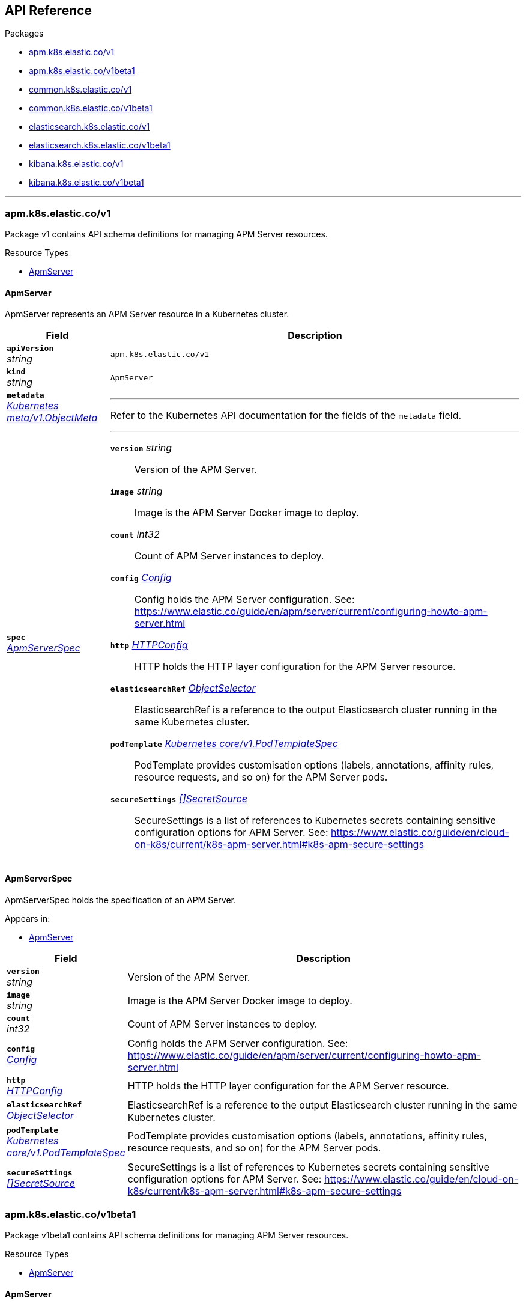 // Generated documentation. Please do not edit.
[id="{p}-api-reference"]
== API Reference

.Packages
* xref:{p}-apm-k8s-elastic-co-v1[apm.k8s.elastic.co/v1]
* xref:{p}-apm-k8s-elastic-co-v1beta1[apm.k8s.elastic.co/v1beta1]
* xref:{p}-common-k8s-elastic-co-v1[common.k8s.elastic.co/v1]
* xref:{p}-common-k8s-elastic-co-v1beta1[common.k8s.elastic.co/v1beta1]
* xref:{p}-elasticsearch-k8s-elastic-co-v1[elasticsearch.k8s.elastic.co/v1]
* xref:{p}-elasticsearch-k8s-elastic-co-v1beta1[elasticsearch.k8s.elastic.co/v1beta1]
* xref:{p}-kibana-k8s-elastic-co-v1[kibana.k8s.elastic.co/v1]
* xref:{p}-kibana-k8s-elastic-co-v1beta1[kibana.k8s.elastic.co/v1beta1]

'''


[id="{p}-apm-k8s-elastic-co-v1"]
=== apm.k8s.elastic.co/v1
Package v1 contains API schema definitions for managing APM Server resources.

.Resource Types
--
- xref:apm-k8s-elastic-co-v1-apmserver[$$ApmServer$$]
--

[id="apm-k8s-elastic-co-v1-apmserver"]
[float]
==== ApmServer

ApmServer represents an APM Server resource in a Kubernetes cluster.



[cols="20a,80a", options="header"]
|===
|Field |Description
| *`apiVersion`*  +
_string_
| `apm.k8s.elastic.co/v1`

| *`kind`*  +
_string_
| `ApmServer`

| *`metadata`* +
_link:https://kubernetes.io/docs/reference/generated/kubernetes-api/v1.13/#objectmeta-v1-meta[$$Kubernetes meta/v1.ObjectMeta$$]_
|
---
Refer to the Kubernetes API documentation for the fields of the `metadata` field.
| *`spec`* +
_xref:apm-k8s-elastic-co-v1-apmserverspec[$$ApmServerSpec$$]_
|
---

*`version`*  _string_::
Version of the APM Server.
*`image`*  _string_::
Image is the APM Server Docker image to deploy.
*`count`*  _int32_::
Count of APM Server instances to deploy.
*`config`* _xref:common-k8s-elastic-co-v1-config[$$Config$$]_::
Config holds the APM Server configuration. See: https://www.elastic.co/guide/en/apm/server/current/configuring-howto-apm-server.html
*`http`* _xref:common-k8s-elastic-co-v1-httpconfig[$$HTTPConfig$$]_::
HTTP holds the HTTP layer configuration for the APM Server resource.
*`elasticsearchRef`* _xref:common-k8s-elastic-co-v1-objectselector[$$ObjectSelector$$]_::
ElasticsearchRef is a reference to the output Elasticsearch cluster running in the same Kubernetes cluster.
*`podTemplate`* _link:https://kubernetes.io/docs/reference/generated/kubernetes-api/v1.13/#podtemplatespec-v1-core[$$Kubernetes core/v1.PodTemplateSpec$$]_::
PodTemplate provides customisation options (labels, annotations, affinity rules, resource requests, and so on) for the APM Server pods.
*`secureSettings`* _xref:common-k8s-elastic-co-v1-secretsource[$$[]SecretSource$$]_::
SecureSettings is a list of references to Kubernetes secrets containing sensitive configuration options for APM Server.
See: https://www.elastic.co/guide/en/cloud-on-k8s/current/k8s-apm-server.html#k8s-apm-secure-settings
|===

[id="apm-k8s-elastic-co-v1-apmserverspec"]
[float]
==== ApmServerSpec

ApmServerSpec holds the specification of an APM Server.


.Appears in:
****
- xref:apm-k8s-elastic-co-v1-apmserver[$$ApmServer$$]
****
[cols="20a,80a", options="header"]
|===
|Field |Description

| *`version`* +
_string_
|
Version of the APM Server.
| *`image`* +
_string_
|
Image is the APM Server Docker image to deploy.
| *`count`* +
_int32_
|
Count of APM Server instances to deploy.
| *`config`* +
_xref:common-k8s-elastic-co-v1-config[$$Config$$]_
|
Config holds the APM Server configuration. See: https://www.elastic.co/guide/en/apm/server/current/configuring-howto-apm-server.html
| *`http`* +
_xref:common-k8s-elastic-co-v1-httpconfig[$$HTTPConfig$$]_
|
HTTP holds the HTTP layer configuration for the APM Server resource.
| *`elasticsearchRef`* +
_xref:common-k8s-elastic-co-v1-objectselector[$$ObjectSelector$$]_
|
ElasticsearchRef is a reference to the output Elasticsearch cluster running in the same Kubernetes cluster.
| *`podTemplate`* +
_link:https://kubernetes.io/docs/reference/generated/kubernetes-api/v1.13/#podtemplatespec-v1-core[$$Kubernetes core/v1.PodTemplateSpec$$]_
|
PodTemplate provides customisation options (labels, annotations, affinity rules, resource requests, and so on) for the APM Server pods.
| *`secureSettings`* +
_xref:common-k8s-elastic-co-v1-secretsource[$$[]SecretSource$$]_
|
SecureSettings is a list of references to Kubernetes secrets containing sensitive configuration options for APM Server.
See: https://www.elastic.co/guide/en/cloud-on-k8s/current/k8s-apm-server.html#k8s-apm-secure-settings
|===
[id="{p}-apm-k8s-elastic-co-v1beta1"]
=== apm.k8s.elastic.co/v1beta1
Package v1beta1 contains API schema definitions for managing APM Server resources.

.Resource Types
--
- xref:apm-k8s-elastic-co-v1beta1-apmserver[$$ApmServer$$]
--

[id="apm-k8s-elastic-co-v1beta1-apmserver"]
[float]
==== ApmServer

ApmServer represents an APM Server resource in a Kubernetes cluster.



[cols="20a,80a", options="header"]
|===
|Field |Description
| *`apiVersion`*  +
_string_
| `apm.k8s.elastic.co/v1beta1`

| *`kind`*  +
_string_
| `ApmServer`

| *`metadata`* +
_link:https://kubernetes.io/docs/reference/generated/kubernetes-api/v1.13/#objectmeta-v1-meta[$$Kubernetes meta/v1.ObjectMeta$$]_
|
---
Refer to the Kubernetes API documentation for the fields of the `metadata` field.
| *`spec`* +
_xref:apm-k8s-elastic-co-v1beta1-apmserverspec[$$ApmServerSpec$$]_
|
---

*`version`*  _string_::
Version of the APM Server.
*`image`*  _string_::
Image is the APM Server Docker image to deploy.
*`count`*  _int32_::
Count of APM Server instances to deploy.
*`config`* _xref:common-k8s-elastic-co-v1beta1-config[$$Config$$]_::
Config holds the APM Server configuration. See: https://www.elastic.co/guide/en/apm/server/current/configuring-howto-apm-server.html
*`http`* _xref:common-k8s-elastic-co-v1beta1-httpconfig[$$HTTPConfig$$]_::
HTTP holds the HTTP layer configuration for the APM Server resource.
*`elasticsearchRef`* _xref:common-k8s-elastic-co-v1beta1-objectselector[$$ObjectSelector$$]_::
ElasticsearchRef is a reference to the output Elasticsearch cluster running in the same Kubernetes cluster.
*`podTemplate`* _link:https://kubernetes.io/docs/reference/generated/kubernetes-api/v1.13/#podtemplatespec-v1-core[$$Kubernetes core/v1.PodTemplateSpec$$]_::
PodTemplate provides customisation options (labels, annotations, affinity rules, resource requests, and so on) for the APM Server pods.
*`secureSettings`* _xref:common-k8s-elastic-co-v1beta1-secretsource[$$[]SecretSource$$]_::
SecureSettings is a list of references to Kubernetes secrets containing sensitive configuration options for APM Server.
See: https://www.elastic.co/guide/en/cloud-on-k8s/current/k8s-apm-server.html#k8s-apm-secure-settings
|===

[id="apm-k8s-elastic-co-v1beta1-apmserverspec"]
[float]
==== ApmServerSpec

ApmServerSpec holds the specification of an APM Server.


.Appears in:
****
- xref:apm-k8s-elastic-co-v1beta1-apmserver[$$ApmServer$$]
****
[cols="20a,80a", options="header"]
|===
|Field |Description

| *`version`* +
_string_
|
Version of the APM Server.
| *`image`* +
_string_
|
Image is the APM Server Docker image to deploy.
| *`count`* +
_int32_
|
Count of APM Server instances to deploy.
| *`config`* +
_xref:common-k8s-elastic-co-v1beta1-config[$$Config$$]_
|
Config holds the APM Server configuration. See: https://www.elastic.co/guide/en/apm/server/current/configuring-howto-apm-server.html
| *`http`* +
_xref:common-k8s-elastic-co-v1beta1-httpconfig[$$HTTPConfig$$]_
|
HTTP holds the HTTP layer configuration for the APM Server resource.
| *`elasticsearchRef`* +
_xref:common-k8s-elastic-co-v1beta1-objectselector[$$ObjectSelector$$]_
|
ElasticsearchRef is a reference to the output Elasticsearch cluster running in the same Kubernetes cluster.
| *`podTemplate`* +
_link:https://kubernetes.io/docs/reference/generated/kubernetes-api/v1.13/#podtemplatespec-v1-core[$$Kubernetes core/v1.PodTemplateSpec$$]_
|
PodTemplate provides customisation options (labels, annotations, affinity rules, resource requests, and so on) for the APM Server pods.
| *`secureSettings`* +
_xref:common-k8s-elastic-co-v1beta1-secretsource[$$[]SecretSource$$]_
|
SecureSettings is a list of references to Kubernetes secrets containing sensitive configuration options for APM Server.
See: https://www.elastic.co/guide/en/cloud-on-k8s/current/k8s-apm-server.html#k8s-apm-secure-settings
|===
[id="{p}-common-k8s-elastic-co-v1"]
=== common.k8s.elastic.co/v1
Package v1 contains API schema definitions for common types used by all resources.

.Resource Types
--
--

[id="common-k8s-elastic-co-v1-config"]
[float]
==== Config

Config represents untyped YAML configuration.


.Appears in:
****
- xref:apm-k8s-elastic-co-v1-apmserverspec[$$ApmServerSpec$$], 
- xref:kibana-k8s-elastic-co-v1-kibanaspec[$$KibanaSpec$$], 
- xref:elasticsearch-k8s-elastic-co-v1-nodeset[$$NodeSet$$]
****
[cols="20a,80a", options="header"]
|===
|Field |Description

| *`Data`* +
_map[string]interface{}_
|
Data holds the configuration keys and values.
This field exists to work around https://github.com/kubernetes-sigs/kubebuilder/issues/528
|===

[id="common-k8s-elastic-co-v1-httpconfig"]
[float]
==== HTTPConfig

HTTPConfig holds the HTTP layer configuration for resources.


.Appears in:
****
- xref:apm-k8s-elastic-co-v1-apmserverspec[$$ApmServerSpec$$], 
- xref:elasticsearch-k8s-elastic-co-v1-elasticsearchspec[$$ElasticsearchSpec$$], 
- xref:kibana-k8s-elastic-co-v1-kibanaspec[$$KibanaSpec$$]
****
[cols="20a,80a", options="header"]
|===
|Field |Description

| *`service`* +
_xref:common-k8s-elastic-co-v1-servicetemplate[$$ServiceTemplate$$]_
|
Service defines the template for the associated Kubernetes Service object.
| *`tls`* +
_xref:common-k8s-elastic-co-v1-tlsoptions[$$TLSOptions$$]_
|
TLS defines options for configuring TLS for HTTP.
|===

[id="common-k8s-elastic-co-v1-keytopath"]
[float]
==== KeyToPath

KeyToPath defines how to map a key in a Secret object to a filesystem path.


.Appears in:
****
- xref:common-k8s-elastic-co-v1-secretsource[$$SecretSource$$]
****
[cols="20a,80a", options="header"]
|===
|Field |Description

| *`key`* +
_string_
|
Key is the key contained in the secret.
| *`path`* +
_string_
|
Path is the relative file path to map the key to.
Path must not be an absolute file path and must not contain any ".." components.
|===

[id="common-k8s-elastic-co-v1-objectselector"]
[float]
==== ObjectSelector

ObjectSelector defines a reference to a Kubernetes object.


.Appears in:
****
- xref:apm-k8s-elastic-co-v1-apmserverspec[$$ApmServerSpec$$], 
- xref:kibana-k8s-elastic-co-v1-kibanaspec[$$KibanaSpec$$]
****
[cols="20a,80a", options="header"]
|===
|Field |Description

| *`name`* +
_string_
|
Name of the Kubernetes object.
| *`namespace`* +
_string_
|
Namespace of the Kubernetes object. If empty, defaults to the current namespace.
|===

[id="common-k8s-elastic-co-v1-poddisruptionbudgettemplate"]
[float]
==== PodDisruptionBudgetTemplate

PodDisruptionBudgetTemplate defines the template for creating a PodDisruptionBudget.


.Appears in:
****
- xref:elasticsearch-k8s-elastic-co-v1-elasticsearchspec[$$ElasticsearchSpec$$]
****
[cols="20a,80a", options="header"]
|===
|Field |Description

| *`metadata`* +
_link:https://kubernetes.io/docs/reference/generated/kubernetes-api/v1.13/#objectmeta-v1-meta[$$Kubernetes meta/v1.ObjectMeta$$]_
|
ObjectMeta is the metadata of the PDB.
The name and namespace provided here are managed by ECK and will be ignored.
Refer to the Kubernetes API documentation for the fields of the `metadata` field.
| *`spec`* +
_link:https://kubernetes.io/docs/reference/generated/kubernetes-api/v1.13/#poddisruptionbudgetspec-v1beta1-policy[$$Kubernetes policy/v1beta1.PodDisruptionBudgetSpec$$]_
|
Spec is the specification of the PDB.

*`minAvailable`*  _Kubernetes intstr.IntOrString_::
_(Optional)_
An eviction is allowed if at least "minAvailable" pods selected by
"selector" will still be available after the eviction, i.e. even in the
absence of the evicted pod.  So for example you can prevent all voluntary
evictions by specifying "100%".
*`selector`* _link:https://kubernetes.io/docs/reference/generated/kubernetes-api/v1.13/#labelselector-v1-meta[$$Kubernetes meta/v1.LabelSelector$$]_::
_(Optional)_
Label query over pods whose evictions are managed by the disruption
budget.
*`maxUnavailable`*  _Kubernetes intstr.IntOrString_::
_(Optional)_
An eviction is allowed if at most "maxUnavailable" pods selected by
"selector" are unavailable after the eviction, i.e. even in absence of
the evicted pod. For example, one can prevent all voluntary evictions
by specifying 0. This is a mutually exclusive setting with "minAvailable".
|===

[id="common-k8s-elastic-co-v1-secretref"]
[float]
==== SecretRef

SecretRef is a reference to a secret that exists in the same namespace.


.Appears in:
****
- xref:common-k8s-elastic-co-v1-tlsoptions[$$TLSOptions$$]
****
[cols="20a,80a", options="header"]
|===
|Field |Description

| *`secretName`* +
_string_
|
SecretName is the name of the secret.
|===

[id="common-k8s-elastic-co-v1-secretsource"]
[float]
==== SecretSource

SecretSource defines a data source based on a Kubernetes Secret.


.Appears in:
****
- xref:apm-k8s-elastic-co-v1-apmserverspec[$$ApmServerSpec$$], 
- xref:elasticsearch-k8s-elastic-co-v1-elasticsearchspec[$$ElasticsearchSpec$$], 
- xref:kibana-k8s-elastic-co-v1-kibanaspec[$$KibanaSpec$$]
****
[cols="20a,80a", options="header"]
|===
|Field |Description

| *`secretName`* +
_string_
|
SecretName is the name of the secret.
| *`entries`* +
_xref:common-k8s-elastic-co-v1-keytopath[$$[]KeyToPath$$]_
|
Entries define how to project each key-value pair in the secret to filesystem paths.
If not defined, all keys will be projected to similarly named paths in the filesystem.
If defined, only the specified keys will be projected to the corresponding paths.
|===

[id="common-k8s-elastic-co-v1-selfsignedcertificate"]
[float]
==== SelfSignedCertificate

SelfSignedCertificate holds configuration for the self-signed certificate generated by the operator.


.Appears in:
****
- xref:common-k8s-elastic-co-v1-tlsoptions[$$TLSOptions$$]
****
[cols="20a,80a", options="header"]
|===
|Field |Description

| *`subjectAltNames`* +
_xref:common-k8s-elastic-co-v1-subjectalternativename[$$[]SubjectAlternativeName$$]_
|
SubjectAlternativeNames is a list of SANs to include in the generated HTTP TLS certificate.
| *`disabled`* +
_bool_
|
Disabled indicates that the provisioning of the self-signed certifcate should be disabled.
|===

[id="common-k8s-elastic-co-v1-servicetemplate"]
[float]
==== ServiceTemplate

ServiceTemplate defines the template for a Kubernetes Service.


.Appears in:
****
- xref:common-k8s-elastic-co-v1-httpconfig[$$HTTPConfig$$]
****
[cols="20a,80a", options="header"]
|===
|Field |Description

| *`metadata`* +
_link:https://kubernetes.io/docs/reference/generated/kubernetes-api/v1.13/#objectmeta-v1-meta[$$Kubernetes meta/v1.ObjectMeta$$]_
|
ObjectMeta is the metadata of the service.
The name and namespace provided here are managed by ECK and will be ignored.
Refer to the Kubernetes API documentation for the fields of the `metadata` field.
| *`spec`* +
_link:https://kubernetes.io/docs/reference/generated/kubernetes-api/v1.13/#servicespec-v1-core[$$Kubernetes core/v1.ServiceSpec$$]_
|
Spec is the specification of the service.

*`ports`* _link:https://kubernetes.io/docs/reference/generated/kubernetes-api/v1.13/#serviceport-v1-core[$$[]Kubernetes core/v1.ServicePort$$]_::
The list of ports that are exposed by this service.
More info: https://kubernetes.io/docs/concepts/services-networking/service/#virtual-ips-and-service-proxies
*`selector`*  _map[string]string_::
_(Optional)_
Route service traffic to pods with label keys and values matching this
selector. If empty or not present, the service is assumed to have an
external process managing its endpoints, which Kubernetes will not
modify. Only applies to types ClusterIP, NodePort, and LoadBalancer.
Ignored if type is ExternalName.
More info: https://kubernetes.io/docs/concepts/services-networking/service/
*`clusterIP`*  _string_::
_(Optional)_
clusterIP is the IP address of the service and is usually assigned
randomly by the master. If an address is specified manually and is not in
use by others, it will be allocated to the service; otherwise, creation
of the service will fail. This field can not be changed through updates.
Valid values are "None", empty string (""), or a valid IP address. "None"
can be specified for headless services when proxying is not required.
Only applies to types ClusterIP, NodePort, and LoadBalancer. Ignored if
type is ExternalName.
More info: https://kubernetes.io/docs/concepts/services-networking/service/#virtual-ips-and-service-proxies
*`type`* _link:https://kubernetes.io/docs/reference/generated/kubernetes-api/v1.13/#servicetype-v1-core[$$Kubernetes core/v1.ServiceType$$]_::
_(Optional)_
type determines how the Service is exposed. Defaults to ClusterIP. Valid
options are ExternalName, ClusterIP, NodePort, and LoadBalancer.
"ExternalName" maps to the specified externalName.
"ClusterIP" allocates a cluster-internal IP address for load-balancing to
endpoints. Endpoints are determined by the selector or if that is not
specified, by manual construction of an Endpoints object. If clusterIP is
"None", no virtual IP is allocated and the endpoints are published as a
set of endpoints rather than a stable IP.
"NodePort" builds on ClusterIP and allocates a port on every node which
routes to the clusterIP.
"LoadBalancer" builds on NodePort and creates an
external load-balancer (if supported in the current cloud) which routes
to the clusterIP.
More info: https://kubernetes.io/docs/concepts/services-networking/service/#publishing-services-service-types
*`externalIPs`*  _[]string_::
_(Optional)_
externalIPs is a list of IP addresses for which nodes in the cluster
will also accept traffic for this service.  These IPs are not managed by
Kubernetes.  The user is responsible for ensuring that traffic arrives
at a node with this IP.  A common example is external load-balancers
that are not part of the Kubernetes system.
*`sessionAffinity`* _link:https://kubernetes.io/docs/reference/generated/kubernetes-api/v1.13/#serviceaffinity-v1-core[$$Kubernetes core/v1.ServiceAffinity$$]_::
_(Optional)_
Supports "ClientIP" and "None". Used to maintain session affinity.
Enable client IP based session affinity.
Must be ClientIP or None.
Defaults to None.
More info: https://kubernetes.io/docs/concepts/services-networking/service/#virtual-ips-and-service-proxies
*`loadBalancerIP`*  _string_::
_(Optional)_
Only applies to Service Type: LoadBalancer
LoadBalancer will get created with the IP specified in this field.
This feature depends on whether the underlying cloud-provider supports specifying
the loadBalancerIP when a load balancer is created.
This field will be ignored if the cloud-provider does not support the feature.
*`loadBalancerSourceRanges`*  _[]string_::
_(Optional)_
If specified and supported by the platform, this will restrict traffic through the cloud-provider
load-balancer will be restricted to the specified client IPs. This field will be ignored if the
cloud-provider does not support the feature."
More info: https://kubernetes.io/docs/tasks/access-application-cluster/configure-cloud-provider-firewall/
*`externalName`*  _string_::
_(Optional)_
externalName is the external reference that kubedns or equivalent will
return as a CNAME record for this service. No proxying will be involved.
Must be a valid RFC-1123 hostname (https://tools.ietf.org/html/rfc1123)
and requires Type to be ExternalName.
*`externalTrafficPolicy`* _link:https://kubernetes.io/docs/reference/generated/kubernetes-api/v1.13/#serviceexternaltrafficpolicytype-v1-core[$$Kubernetes core/v1.ServiceExternalTrafficPolicyType$$]_::
_(Optional)_
externalTrafficPolicy denotes if this Service desires to route external
traffic to node-local or cluster-wide endpoints. "Local" preserves the
client source IP and avoids a second hop for LoadBalancer and Nodeport
type services, but risks potentially imbalanced traffic spreading.
"Cluster" obscures the client source IP and may cause a second hop to
another node, but should have good overall load-spreading.
*`healthCheckNodePort`*  _int32_::
_(Optional)_
healthCheckNodePort specifies the healthcheck nodePort for the service.
If not specified, HealthCheckNodePort is created by the service api
backend with the allocated nodePort. Will use user-specified nodePort value
if specified by the client. Only effects when Type is set to LoadBalancer
and ExternalTrafficPolicy is set to Local.
*`publishNotReadyAddresses`*  _bool_::
_(Optional)_
publishNotReadyAddresses, when set to true, indicates that DNS implementations
must publish the notReadyAddresses of subsets for the Endpoints associated with
the Service. The default value is false.
The primary use case for setting this field is to use a StatefulSet's Headless Service
to propagate SRV records for its Pods without respect to their readiness for purpose
of peer discovery.
*`sessionAffinityConfig`* _link:https://kubernetes.io/docs/reference/generated/kubernetes-api/v1.13/#sessionaffinityconfig-v1-core[$$Kubernetes core/v1.SessionAffinityConfig$$]_::
_(Optional)_
sessionAffinityConfig contains the configurations of session affinity.
*`ipFamily`* _link:https://kubernetes.io/docs/reference/generated/kubernetes-api/v1.13/#ipfamily-v1-core[$$Kubernetes core/v1.IPFamily$$]_::
_(Optional)_
ipFamily specifies whether this Service has a preference for a particular IP family (e.g. IPv4 vs.
IPv6).  If a specific IP family is requested, the clusterIP field will be allocated from that family, if it is
available in the cluster.  If no IP family is requested, the cluster's primary IP family will be used.
Other IP fields (loadBalancerIP, loadBalancerSourceRanges, externalIPs) and controllers which
allocate external load-balancers should use the same IP family.  Endpoints for this Service will be of
this family.  This field is immutable after creation. Assigning a ServiceIPFamily not available in the
cluster (e.g. IPv6 in IPv4 only cluster) is an error condition and will fail during clusterIP assignment.
|===

[id="common-k8s-elastic-co-v1-subjectalternativename"]
[float]
==== SubjectAlternativeName

SubjectAlternativeName represents a SAN entry in a x509 certificate.


.Appears in:
****
- xref:common-k8s-elastic-co-v1-selfsignedcertificate[$$SelfSignedCertificate$$]
****
[cols="20a,80a", options="header"]
|===
|Field |Description

| *`dns`* +
_string_
|
DNS is the DNS name of the subject.
| *`ip`* +
_string_
|
IP is the IP address of the subject.
|===

[id="common-k8s-elastic-co-v1-tlsoptions"]
[float]
==== TLSOptions

TLSOptions holds TLS configuration options.


.Appears in:
****
- xref:common-k8s-elastic-co-v1-httpconfig[$$HTTPConfig$$]
****
[cols="20a,80a", options="header"]
|===
|Field |Description

| *`selfSignedCertificate`* +
_xref:common-k8s-elastic-co-v1-selfsignedcertificate[$$SelfSignedCertificate$$]_
|
SelfSignedCertificate allows configuring the self-signed certificate generated by the operator.
| *`certificate`* +
_xref:common-k8s-elastic-co-v1-secretref[$$SecretRef$$]_
|
Certificate is a reference to a Kubernetes secret that contains the certificate and private key for enabling TLS.
The referenced secret should contain the following:

- `ca.crt`: The certificate authority (optional).
- `tls.crt`: The certificate (or a chain).
- `tls.key`: The private key to the first certificate in the certificate chain.
|===
[id="{p}-common-k8s-elastic-co-v1beta1"]
=== common.k8s.elastic.co/v1beta1
Package v1beta1 contains API schema definitions for common types used by all resources.

.Resource Types
--
--

[id="common-k8s-elastic-co-v1beta1-config"]
[float]
==== Config

Config represents untyped YAML configuration.


.Appears in:
****
- xref:apm-k8s-elastic-co-v1beta1-apmserverspec[$$ApmServerSpec$$], 
- xref:kibana-k8s-elastic-co-v1beta1-kibanaspec[$$KibanaSpec$$], 
- xref:elasticsearch-k8s-elastic-co-v1beta1-nodeset[$$NodeSet$$]
****
[cols="20a,80a", options="header"]
|===
|Field |Description

| *`Data`* +
_map[string]interface{}_
|
Data holds the configuration keys and values.
This field exists to work around https://github.com/kubernetes-sigs/kubebuilder/issues/528
|===

[id="common-k8s-elastic-co-v1beta1-httpconfig"]
[float]
==== HTTPConfig

HTTPConfig holds the HTTP layer configuration for resources.


.Appears in:
****
- xref:apm-k8s-elastic-co-v1beta1-apmserverspec[$$ApmServerSpec$$], 
- xref:elasticsearch-k8s-elastic-co-v1beta1-elasticsearchspec[$$ElasticsearchSpec$$], 
- xref:kibana-k8s-elastic-co-v1beta1-kibanaspec[$$KibanaSpec$$]
****
[cols="20a,80a", options="header"]
|===
|Field |Description

| *`service`* +
_xref:common-k8s-elastic-co-v1beta1-servicetemplate[$$ServiceTemplate$$]_
|
Service defines the template for the associated Kubernetes Service object.
| *`tls`* +
_xref:common-k8s-elastic-co-v1beta1-tlsoptions[$$TLSOptions$$]_
|
TLS defines options for configuring TLS for HTTP.
|===

[id="common-k8s-elastic-co-v1beta1-keytopath"]
[float]
==== KeyToPath

KeyToPath defines how to map a key in a Secret object to a filesystem path.


.Appears in:
****
- xref:common-k8s-elastic-co-v1beta1-secretsource[$$SecretSource$$]
****
[cols="20a,80a", options="header"]
|===
|Field |Description

| *`key`* +
_string_
|
Key is the key contained in the secret.
| *`path`* +
_string_
|
Path is the relative file path to map the key to.
Path must not be an absolute file path and must not contain any ".." components.
|===

[id="common-k8s-elastic-co-v1beta1-objectselector"]
[float]
==== ObjectSelector

ObjectSelector defines a reference to a Kubernetes object.


.Appears in:
****
- xref:apm-k8s-elastic-co-v1beta1-apmserverspec[$$ApmServerSpec$$], 
- xref:kibana-k8s-elastic-co-v1beta1-kibanaspec[$$KibanaSpec$$]
****
[cols="20a,80a", options="header"]
|===
|Field |Description

| *`name`* +
_string_
|
Name of the Kubernetes object.
| *`namespace`* +
_string_
|
Namespace of the Kubernetes object. If empty, defaults to the current namespace.
|===

[id="common-k8s-elastic-co-v1beta1-poddisruptionbudgettemplate"]
[float]
==== PodDisruptionBudgetTemplate

PodDisruptionBudgetTemplate defines the template for creating a PodDisruptionBudget.


.Appears in:
****
- xref:elasticsearch-k8s-elastic-co-v1beta1-elasticsearchspec[$$ElasticsearchSpec$$]
****
[cols="20a,80a", options="header"]
|===
|Field |Description

| *`metadata`* +
_link:https://kubernetes.io/docs/reference/generated/kubernetes-api/v1.13/#objectmeta-v1-meta[$$Kubernetes meta/v1.ObjectMeta$$]_
|
ObjectMeta is the metadata of the PDB.
The name and namespace provided here are managed by ECK and will be ignored.
Refer to the Kubernetes API documentation for the fields of the `metadata` field.
| *`spec`* +
_link:https://kubernetes.io/docs/reference/generated/kubernetes-api/v1.13/#poddisruptionbudgetspec-v1beta1-policy[$$Kubernetes policy/v1beta1.PodDisruptionBudgetSpec$$]_
|
Spec is the specification of the PDB.

*`minAvailable`*  _Kubernetes intstr.IntOrString_::
_(Optional)_
An eviction is allowed if at least "minAvailable" pods selected by
"selector" will still be available after the eviction, i.e. even in the
absence of the evicted pod.  So for example you can prevent all voluntary
evictions by specifying "100%".
*`selector`* _link:https://kubernetes.io/docs/reference/generated/kubernetes-api/v1.13/#labelselector-v1-meta[$$Kubernetes meta/v1.LabelSelector$$]_::
_(Optional)_
Label query over pods whose evictions are managed by the disruption
budget.
*`maxUnavailable`*  _Kubernetes intstr.IntOrString_::
_(Optional)_
An eviction is allowed if at most "maxUnavailable" pods selected by
"selector" are unavailable after the eviction, i.e. even in absence of
the evicted pod. For example, one can prevent all voluntary evictions
by specifying 0. This is a mutually exclusive setting with "minAvailable".
|===

[id="common-k8s-elastic-co-v1beta1-secretref"]
[float]
==== SecretRef

SecretRef is a reference to a secret that exists in the same namespace.


.Appears in:
****
- xref:common-k8s-elastic-co-v1beta1-tlsoptions[$$TLSOptions$$]
****
[cols="20a,80a", options="header"]
|===
|Field |Description

| *`secretName`* +
_string_
|
SecretName is the name of the secret.
|===

[id="common-k8s-elastic-co-v1beta1-secretsource"]
[float]
==== SecretSource

SecretSource defines a data source based on a Kubernetes Secret.


.Appears in:
****
- xref:apm-k8s-elastic-co-v1beta1-apmserverspec[$$ApmServerSpec$$], 
- xref:elasticsearch-k8s-elastic-co-v1beta1-elasticsearchspec[$$ElasticsearchSpec$$], 
- xref:kibana-k8s-elastic-co-v1beta1-kibanaspec[$$KibanaSpec$$]
****
[cols="20a,80a", options="header"]
|===
|Field |Description

| *`secretName`* +
_string_
|
SecretName is the name of the secret.
| *`entries`* +
_xref:common-k8s-elastic-co-v1beta1-keytopath[$$[]KeyToPath$$]_
|
Entries define how to project each key-value pair in the secret to filesystem paths.
If not defined, all keys will be projected to similarly named paths in the filesystem.
If defined, only the specified keys will be projected to the corresponding paths.
|===

[id="common-k8s-elastic-co-v1beta1-selfsignedcertificate"]
[float]
==== SelfSignedCertificate

SelfSignedCertificate holds configuration for the self-signed certificate generated by the operator.


.Appears in:
****
- xref:common-k8s-elastic-co-v1beta1-tlsoptions[$$TLSOptions$$]
****
[cols="20a,80a", options="header"]
|===
|Field |Description

| *`subjectAltNames`* +
_xref:common-k8s-elastic-co-v1beta1-subjectalternativename[$$[]SubjectAlternativeName$$]_
|
SubjectAlternativeNames is a list of SANs to include in the generated HTTP TLS certificate.
| *`disabled`* +
_bool_
|
Disabled indicates that the provisioning of the self-signed certifcate should be disabled.
|===

[id="common-k8s-elastic-co-v1beta1-servicetemplate"]
[float]
==== ServiceTemplate

ServiceTemplate defines the template for a Kubernetes Service.


.Appears in:
****
- xref:common-k8s-elastic-co-v1beta1-httpconfig[$$HTTPConfig$$]
****
[cols="20a,80a", options="header"]
|===
|Field |Description

| *`metadata`* +
_link:https://kubernetes.io/docs/reference/generated/kubernetes-api/v1.13/#objectmeta-v1-meta[$$Kubernetes meta/v1.ObjectMeta$$]_
|
ObjectMeta is the metadata of the service.
The name and namespace provided here are managed by ECK and will be ignored.
Refer to the Kubernetes API documentation for the fields of the `metadata` field.
| *`spec`* +
_link:https://kubernetes.io/docs/reference/generated/kubernetes-api/v1.13/#servicespec-v1-core[$$Kubernetes core/v1.ServiceSpec$$]_
|
Spec is the specification of the service.

*`ports`* _link:https://kubernetes.io/docs/reference/generated/kubernetes-api/v1.13/#serviceport-v1-core[$$[]Kubernetes core/v1.ServicePort$$]_::
The list of ports that are exposed by this service.
More info: https://kubernetes.io/docs/concepts/services-networking/service/#virtual-ips-and-service-proxies
*`selector`*  _map[string]string_::
_(Optional)_
Route service traffic to pods with label keys and values matching this
selector. If empty or not present, the service is assumed to have an
external process managing its endpoints, which Kubernetes will not
modify. Only applies to types ClusterIP, NodePort, and LoadBalancer.
Ignored if type is ExternalName.
More info: https://kubernetes.io/docs/concepts/services-networking/service/
*`clusterIP`*  _string_::
_(Optional)_
clusterIP is the IP address of the service and is usually assigned
randomly by the master. If an address is specified manually and is not in
use by others, it will be allocated to the service; otherwise, creation
of the service will fail. This field can not be changed through updates.
Valid values are "None", empty string (""), or a valid IP address. "None"
can be specified for headless services when proxying is not required.
Only applies to types ClusterIP, NodePort, and LoadBalancer. Ignored if
type is ExternalName.
More info: https://kubernetes.io/docs/concepts/services-networking/service/#virtual-ips-and-service-proxies
*`type`* _link:https://kubernetes.io/docs/reference/generated/kubernetes-api/v1.13/#servicetype-v1-core[$$Kubernetes core/v1.ServiceType$$]_::
_(Optional)_
type determines how the Service is exposed. Defaults to ClusterIP. Valid
options are ExternalName, ClusterIP, NodePort, and LoadBalancer.
"ExternalName" maps to the specified externalName.
"ClusterIP" allocates a cluster-internal IP address for load-balancing to
endpoints. Endpoints are determined by the selector or if that is not
specified, by manual construction of an Endpoints object. If clusterIP is
"None", no virtual IP is allocated and the endpoints are published as a
set of endpoints rather than a stable IP.
"NodePort" builds on ClusterIP and allocates a port on every node which
routes to the clusterIP.
"LoadBalancer" builds on NodePort and creates an
external load-balancer (if supported in the current cloud) which routes
to the clusterIP.
More info: https://kubernetes.io/docs/concepts/services-networking/service/#publishing-services-service-types
*`externalIPs`*  _[]string_::
_(Optional)_
externalIPs is a list of IP addresses for which nodes in the cluster
will also accept traffic for this service.  These IPs are not managed by
Kubernetes.  The user is responsible for ensuring that traffic arrives
at a node with this IP.  A common example is external load-balancers
that are not part of the Kubernetes system.
*`sessionAffinity`* _link:https://kubernetes.io/docs/reference/generated/kubernetes-api/v1.13/#serviceaffinity-v1-core[$$Kubernetes core/v1.ServiceAffinity$$]_::
_(Optional)_
Supports "ClientIP" and "None". Used to maintain session affinity.
Enable client IP based session affinity.
Must be ClientIP or None.
Defaults to None.
More info: https://kubernetes.io/docs/concepts/services-networking/service/#virtual-ips-and-service-proxies
*`loadBalancerIP`*  _string_::
_(Optional)_
Only applies to Service Type: LoadBalancer
LoadBalancer will get created with the IP specified in this field.
This feature depends on whether the underlying cloud-provider supports specifying
the loadBalancerIP when a load balancer is created.
This field will be ignored if the cloud-provider does not support the feature.
*`loadBalancerSourceRanges`*  _[]string_::
_(Optional)_
If specified and supported by the platform, this will restrict traffic through the cloud-provider
load-balancer will be restricted to the specified client IPs. This field will be ignored if the
cloud-provider does not support the feature."
More info: https://kubernetes.io/docs/tasks/access-application-cluster/configure-cloud-provider-firewall/
*`externalName`*  _string_::
_(Optional)_
externalName is the external reference that kubedns or equivalent will
return as a CNAME record for this service. No proxying will be involved.
Must be a valid RFC-1123 hostname (https://tools.ietf.org/html/rfc1123)
and requires Type to be ExternalName.
*`externalTrafficPolicy`* _link:https://kubernetes.io/docs/reference/generated/kubernetes-api/v1.13/#serviceexternaltrafficpolicytype-v1-core[$$Kubernetes core/v1.ServiceExternalTrafficPolicyType$$]_::
_(Optional)_
externalTrafficPolicy denotes if this Service desires to route external
traffic to node-local or cluster-wide endpoints. "Local" preserves the
client source IP and avoids a second hop for LoadBalancer and Nodeport
type services, but risks potentially imbalanced traffic spreading.
"Cluster" obscures the client source IP and may cause a second hop to
another node, but should have good overall load-spreading.
*`healthCheckNodePort`*  _int32_::
_(Optional)_
healthCheckNodePort specifies the healthcheck nodePort for the service.
If not specified, HealthCheckNodePort is created by the service api
backend with the allocated nodePort. Will use user-specified nodePort value
if specified by the client. Only effects when Type is set to LoadBalancer
and ExternalTrafficPolicy is set to Local.
*`publishNotReadyAddresses`*  _bool_::
_(Optional)_
publishNotReadyAddresses, when set to true, indicates that DNS implementations
must publish the notReadyAddresses of subsets for the Endpoints associated with
the Service. The default value is false.
The primary use case for setting this field is to use a StatefulSet's Headless Service
to propagate SRV records for its Pods without respect to their readiness for purpose
of peer discovery.
*`sessionAffinityConfig`* _link:https://kubernetes.io/docs/reference/generated/kubernetes-api/v1.13/#sessionaffinityconfig-v1-core[$$Kubernetes core/v1.SessionAffinityConfig$$]_::
_(Optional)_
sessionAffinityConfig contains the configurations of session affinity.
*`ipFamily`* _link:https://kubernetes.io/docs/reference/generated/kubernetes-api/v1.13/#ipfamily-v1-core[$$Kubernetes core/v1.IPFamily$$]_::
_(Optional)_
ipFamily specifies whether this Service has a preference for a particular IP family (e.g. IPv4 vs.
IPv6).  If a specific IP family is requested, the clusterIP field will be allocated from that family, if it is
available in the cluster.  If no IP family is requested, the cluster's primary IP family will be used.
Other IP fields (loadBalancerIP, loadBalancerSourceRanges, externalIPs) and controllers which
allocate external load-balancers should use the same IP family.  Endpoints for this Service will be of
this family.  This field is immutable after creation. Assigning a ServiceIPFamily not available in the
cluster (e.g. IPv6 in IPv4 only cluster) is an error condition and will fail during clusterIP assignment.
|===

[id="common-k8s-elastic-co-v1beta1-subjectalternativename"]
[float]
==== SubjectAlternativeName

SubjectAlternativeName represents a SAN entry in a x509 certificate.


.Appears in:
****
- xref:common-k8s-elastic-co-v1beta1-selfsignedcertificate[$$SelfSignedCertificate$$]
****
[cols="20a,80a", options="header"]
|===
|Field |Description

| *`dns`* +
_string_
|
DNS is the DNS name of the subject.
| *`ip`* +
_string_
|
IP is the IP address of the subject.
|===

[id="common-k8s-elastic-co-v1beta1-tlsoptions"]
[float]
==== TLSOptions

TLSOptions holds TLS configuration options.


.Appears in:
****
- xref:common-k8s-elastic-co-v1beta1-httpconfig[$$HTTPConfig$$]
****
[cols="20a,80a", options="header"]
|===
|Field |Description

| *`selfSignedCertificate`* +
_xref:common-k8s-elastic-co-v1beta1-selfsignedcertificate[$$SelfSignedCertificate$$]_
|
SelfSignedCertificate allows configuring the self-signed certificate generated by the operator.
| *`certificate`* +
_xref:common-k8s-elastic-co-v1beta1-secretref[$$SecretRef$$]_
|
Certificate is a reference to a Kubernetes secret that contains the certificate and private key for enabling TLS.
The referenced secret should contain the following:

- `ca.crt`: The certificate authority (optional).
- `tls.crt`: The certificate (or a chain).
- `tls.key`: The private key to the first certificate in the certificate chain.
|===
[id="{p}-elasticsearch-k8s-elastic-co-v1"]
=== elasticsearch.k8s.elastic.co/v1
Package v1 contains API schema definitions for managing Elasticsearch resources.

.Resource Types
--
- xref:elasticsearch-k8s-elastic-co-v1-elasticsearch[$$Elasticsearch$$]
--

[id="elasticsearch-k8s-elastic-co-v1-elasticsearch"]
[float]
==== Elasticsearch

Elasticsearch represents an Elasticsearch resource in a Kubernetes cluster.



[cols="20a,80a", options="header"]
|===
|Field |Description
| *`apiVersion`*  +
_string_
| `elasticsearch.k8s.elastic.co/v1`

| *`kind`*  +
_string_
| `Elasticsearch`

| *`metadata`* +
_link:https://kubernetes.io/docs/reference/generated/kubernetes-api/v1.13/#objectmeta-v1-meta[$$Kubernetes meta/v1.ObjectMeta$$]_
|
---
Refer to the Kubernetes API documentation for the fields of the `metadata` field.
| *`spec`* +
_xref:elasticsearch-k8s-elastic-co-v1-elasticsearchspec[$$ElasticsearchSpec$$]_
|
---

*`version`*  _string_::
Version of Elasticsearch.
*`image`*  _string_::
Image is the Elasticsearch Docker image to deploy.
*`http`* _xref:common-k8s-elastic-co-v1-httpconfig[$$HTTPConfig$$]_::
HTTP holds HTTP layer settings for Elasticsearch.
*`nodeSets`* _xref:elasticsearch-k8s-elastic-co-v1-nodeset[$$[]NodeSet$$]_::
NodeSets allow specifying groups of Elasticsearch nodes sharing the same configuration and Pod templates.
See: https://www.elastic.co/guide/en/cloud-on-k8s/current/k8s-orchestration.html
*`updateStrategy`* _xref:elasticsearch-k8s-elastic-co-v1-updatestrategy[$$UpdateStrategy$$]_::
UpdateStrategy specifies how updates to the cluster should be performed.
*`podDisruptionBudget`* _xref:common-k8s-elastic-co-v1-poddisruptionbudgettemplate[$$PodDisruptionBudgetTemplate$$]_::
PodDisruptionBudget provides access to the default pod disruption budget for the Elasticsearch cluster.
The default budget selects all cluster pods and sets `maxUnavailable` to 1. To disable, set `PodDisruptionBudget`
to the empty value (`{}` in YAML).
*`secureSettings`* _xref:common-k8s-elastic-co-v1-secretsource[$$[]SecretSource$$]_::
SecureSettings is a list of references to Kubernetes secrets containing sensitive configuration options for Elasticsearch.
See: https://www.elastic.co/guide/en/cloud-on-k8s/current/k8s-es-secure-settings.html
|===

[id="elasticsearch-k8s-elastic-co-v1-changebudget"]
[float]
==== ChangeBudget

ChangeBudget defines the constraints to consider when applying changes to the Elasticsearch cluster.


.Appears in:
****
- xref:elasticsearch-k8s-elastic-co-v1-updatestrategy[$$UpdateStrategy$$]
****
[cols="20a,80a", options="header"]
|===
|Field |Description

| *`maxUnavailable`* +
_int32_
|
MaxUnavailable is the maximum number of pods that can be unavailable (not ready) during the update due to
circumstances under the control of the operator. Setting a negative value will disable this restriction.
Defaults to 1 if not specified.
| *`maxSurge`* +
_int32_
|
MaxSurge is the maximum number of new pods that can be created exceeding the original number of pods defined in
the specification. MaxSurge is only taken into consideration when scaling up. Setting a negative value will
disable the restriction. Defaults to unbounded if not specified.
|===

[id="elasticsearch-k8s-elastic-co-v1-elasticsearchspec"]
[float]
==== ElasticsearchSpec

ElasticsearchSpec holds the specification of an Elasticsearch cluster.


.Appears in:
****
- xref:elasticsearch-k8s-elastic-co-v1-elasticsearch[$$Elasticsearch$$]
****
[cols="20a,80a", options="header"]
|===
|Field |Description

| *`version`* +
_string_
|
Version of Elasticsearch.
| *`image`* +
_string_
|
Image is the Elasticsearch Docker image to deploy.
| *`http`* +
_xref:common-k8s-elastic-co-v1-httpconfig[$$HTTPConfig$$]_
|
HTTP holds HTTP layer settings for Elasticsearch.
| *`nodeSets`* +
_xref:elasticsearch-k8s-elastic-co-v1-nodeset[$$[]NodeSet$$]_
|
NodeSets allow specifying groups of Elasticsearch nodes sharing the same configuration and Pod templates.
See: https://www.elastic.co/guide/en/cloud-on-k8s/current/k8s-orchestration.html
| *`updateStrategy`* +
_xref:elasticsearch-k8s-elastic-co-v1-updatestrategy[$$UpdateStrategy$$]_
|
UpdateStrategy specifies how updates to the cluster should be performed.
| *`podDisruptionBudget`* +
_xref:common-k8s-elastic-co-v1-poddisruptionbudgettemplate[$$PodDisruptionBudgetTemplate$$]_
|
PodDisruptionBudget provides access to the default pod disruption budget for the Elasticsearch cluster.
The default budget selects all cluster pods and sets `maxUnavailable` to 1. To disable, set `PodDisruptionBudget`
to the empty value (`{}` in YAML).
| *`secureSettings`* +
_xref:common-k8s-elastic-co-v1-secretsource[$$[]SecretSource$$]_
|
SecureSettings is a list of references to Kubernetes secrets containing sensitive configuration options for Elasticsearch.
See: https://www.elastic.co/guide/en/cloud-on-k8s/current/k8s-es-secure-settings.html
|===

[id="elasticsearch-k8s-elastic-co-v1-nodeset"]
[float]
==== NodeSet

NodeSet is the specification for a group of Elasticsearch nodes sharing the same configuration and a Pod template.


.Appears in:
****
- xref:elasticsearch-k8s-elastic-co-v1-elasticsearchspec[$$ElasticsearchSpec$$]
****
[cols="20a,80a", options="header"]
|===
|Field |Description

| *`name`* +
_string_
|
Name of this set of nodes. Becomes a part of the Elasticsearch node.name setting.
| *`config`* +
_xref:common-k8s-elastic-co-v1-config[$$Config$$]_
|
Config holds the Elasticsearch configuration.
| *`count`* +
_int32_
|
Count of Elasticsearch nodes to deploy.
| *`podTemplate`* +
_link:https://kubernetes.io/docs/reference/generated/kubernetes-api/v1.13/#podtemplatespec-v1-core[$$Kubernetes core/v1.PodTemplateSpec$$]_
|
PodTemplate provides customisation options (labels, annotations, affinity rules, resource requests, and so on) for the Pods belonging to this NodeSet.
| *`volumeClaimTemplates`* +
_link:https://kubernetes.io/docs/reference/generated/kubernetes-api/v1.13/#persistentvolumeclaim-v1-core[$$[]Kubernetes core/v1.PersistentVolumeClaim$$]_
|
VolumeClaimTemplates is a list of persistent volume claims to be used by each Pod in this NodeSet.
Every claim in this list must have a matching volumeMount in one of the containers defined in the PodTemplate.
Items defined here take precedence over any default claims added by the operator with the same name.
See: https://www.elastic.co/guide/en/cloud-on-k8s/current/k8s-volume-claim-templates.html
|===

[id="elasticsearch-k8s-elastic-co-v1-updatestrategy"]
[float]
==== UpdateStrategy

UpdateStrategy specifies how updates to the cluster should be performed.


.Appears in:
****
- xref:elasticsearch-k8s-elastic-co-v1-elasticsearchspec[$$ElasticsearchSpec$$]
****
[cols="20a,80a", options="header"]
|===
|Field |Description

| *`changeBudget`* +
_xref:elasticsearch-k8s-elastic-co-v1-changebudget[$$ChangeBudget$$]_
|
ChangeBudget defines the constraints to consider when applying changes to the Elasticsearch cluster.
|===
[id="{p}-elasticsearch-k8s-elastic-co-v1beta1"]
=== elasticsearch.k8s.elastic.co/v1beta1
Package v1beta1 contains API schema definitions for managing Elasticsearch resources.

.Resource Types
--
- xref:elasticsearch-k8s-elastic-co-v1beta1-elasticsearch[$$Elasticsearch$$]
--

[id="elasticsearch-k8s-elastic-co-v1beta1-elasticsearch"]
[float]
==== Elasticsearch

Elasticsearch represents an Elasticsearch resource in a Kubernetes cluster.



[cols="20a,80a", options="header"]
|===
|Field |Description
| *`apiVersion`*  +
_string_
| `elasticsearch.k8s.elastic.co/v1beta1`

| *`kind`*  +
_string_
| `Elasticsearch`

| *`metadata`* +
_link:https://kubernetes.io/docs/reference/generated/kubernetes-api/v1.13/#objectmeta-v1-meta[$$Kubernetes meta/v1.ObjectMeta$$]_
|
---
Refer to the Kubernetes API documentation for the fields of the `metadata` field.
| *`spec`* +
_xref:elasticsearch-k8s-elastic-co-v1beta1-elasticsearchspec[$$ElasticsearchSpec$$]_
|
---

*`version`*  _string_::
Version of Elasticsearch.
*`image`*  _string_::
Image is the Elasticsearch Docker image to deploy.
*`http`* _xref:common-k8s-elastic-co-v1beta1-httpconfig[$$HTTPConfig$$]_::
HTTP holds HTTP layer settings for Elasticsearch.
*`nodeSets`* _xref:elasticsearch-k8s-elastic-co-v1beta1-nodeset[$$[]NodeSet$$]_::
NodeSets allow specifying groups of Elasticsearch nodes sharing the same configuration and Pod templates.
See: https://www.elastic.co/guide/en/cloud-on-k8s/current/k8s-orchestration.html
*`updateStrategy`* _xref:elasticsearch-k8s-elastic-co-v1beta1-updatestrategy[$$UpdateStrategy$$]_::
UpdateStrategy specifies how updates to the cluster should be performed.
*`podDisruptionBudget`* _xref:common-k8s-elastic-co-v1beta1-poddisruptionbudgettemplate[$$PodDisruptionBudgetTemplate$$]_::
PodDisruptionBudget provides access to the default pod disruption budget for the Elasticsearch cluster.
The default budget selects all cluster pods and sets `maxUnavailable` to 1. To disable, set `PodDisruptionBudget`
to the empty value (`{}` in YAML).
*`secureSettings`* _xref:common-k8s-elastic-co-v1beta1-secretsource[$$[]SecretSource$$]_::
SecureSettings is a list of references to Kubernetes secrets containing sensitive configuration options for Elasticsearch.
See: https://www.elastic.co/guide/en/cloud-on-k8s/current/k8s-es-secure-settings.html
|===

[id="elasticsearch-k8s-elastic-co-v1beta1-changebudget"]
[float]
==== ChangeBudget

ChangeBudget defines the constraints to consider when applying changes to the Elasticsearch cluster.


.Appears in:
****
- xref:elasticsearch-k8s-elastic-co-v1beta1-updatestrategy[$$UpdateStrategy$$]
****
[cols="20a,80a", options="header"]
|===
|Field |Description

| *`maxUnavailable`* +
_int32_
|
MaxUnavailable is the maximum number of pods that can be unavailable (not ready) during the update due to
circumstances under the control of the operator. Setting a negative value will disable this restriction.
Defaults to 1 if not specified.
| *`maxSurge`* +
_int32_
|
MaxSurge is the maximum number of new pods that can be created exceeding the original number of pods defined in
the specification. MaxSurge is only taken into consideration when scaling up. Setting a negative value will
disable the restriction. Defaults to unbounded if not specified.
|===

[id="elasticsearch-k8s-elastic-co-v1beta1-elasticsearchspec"]
[float]
==== ElasticsearchSpec

ElasticsearchSpec holds the specification of an Elasticsearch cluster.


.Appears in:
****
- xref:elasticsearch-k8s-elastic-co-v1beta1-elasticsearch[$$Elasticsearch$$]
****
[cols="20a,80a", options="header"]
|===
|Field |Description

| *`version`* +
_string_
|
Version of Elasticsearch.
| *`image`* +
_string_
|
Image is the Elasticsearch Docker image to deploy.
| *`http`* +
_xref:common-k8s-elastic-co-v1beta1-httpconfig[$$HTTPConfig$$]_
|
HTTP holds HTTP layer settings for Elasticsearch.
| *`nodeSets`* +
_xref:elasticsearch-k8s-elastic-co-v1beta1-nodeset[$$[]NodeSet$$]_
|
NodeSets allow specifying groups of Elasticsearch nodes sharing the same configuration and Pod templates.
See: https://www.elastic.co/guide/en/cloud-on-k8s/current/k8s-orchestration.html
| *`updateStrategy`* +
_xref:elasticsearch-k8s-elastic-co-v1beta1-updatestrategy[$$UpdateStrategy$$]_
|
UpdateStrategy specifies how updates to the cluster should be performed.
| *`podDisruptionBudget`* +
_xref:common-k8s-elastic-co-v1beta1-poddisruptionbudgettemplate[$$PodDisruptionBudgetTemplate$$]_
|
PodDisruptionBudget provides access to the default pod disruption budget for the Elasticsearch cluster.
The default budget selects all cluster pods and sets `maxUnavailable` to 1. To disable, set `PodDisruptionBudget`
to the empty value (`{}` in YAML).
| *`secureSettings`* +
_xref:common-k8s-elastic-co-v1beta1-secretsource[$$[]SecretSource$$]_
|
SecureSettings is a list of references to Kubernetes secrets containing sensitive configuration options for Elasticsearch.
See: https://www.elastic.co/guide/en/cloud-on-k8s/current/k8s-es-secure-settings.html
|===

[id="elasticsearch-k8s-elastic-co-v1beta1-nodeset"]
[float]
==== NodeSet

NodeSet is the specification for a group of Elasticsearch nodes sharing the same configuration and a Pod template.


.Appears in:
****
- xref:elasticsearch-k8s-elastic-co-v1beta1-elasticsearchspec[$$ElasticsearchSpec$$]
****
[cols="20a,80a", options="header"]
|===
|Field |Description

| *`name`* +
_string_
|
Name of this set of nodes. Becomes a part of the Elasticsearch node.name setting.
| *`config`* +
_xref:common-k8s-elastic-co-v1beta1-config[$$Config$$]_
|
Config holds the Elasticsearch configuration.
| *`count`* +
_int32_
|
Count of Elasticsearch nodes to deploy.
| *`podTemplate`* +
_link:https://kubernetes.io/docs/reference/generated/kubernetes-api/v1.13/#podtemplatespec-v1-core[$$Kubernetes core/v1.PodTemplateSpec$$]_
|
PodTemplate provides customisation options (labels, annotations, affinity rules, resource requests, and so on) for the Pods belonging to this NodeSet.
| *`volumeClaimTemplates`* +
_link:https://kubernetes.io/docs/reference/generated/kubernetes-api/v1.13/#persistentvolumeclaim-v1-core[$$[]Kubernetes core/v1.PersistentVolumeClaim$$]_
|
VolumeClaimTemplates is a list of persistent volume claims to be used by each Pod in this NodeSet.
Every claim in this list must have a matching volumeMount in one of the containers defined in the PodTemplate.
Items defined here take precedence over any default claims added by the operator with the same name.
See: https://www.elastic.co/guide/en/cloud-on-k8s/current/k8s-volume-claim-templates.html
|===

[id="elasticsearch-k8s-elastic-co-v1beta1-updatestrategy"]
[float]
==== UpdateStrategy

UpdateStrategy specifies how updates to the cluster should be performed.


.Appears in:
****
- xref:elasticsearch-k8s-elastic-co-v1beta1-elasticsearchspec[$$ElasticsearchSpec$$]
****
[cols="20a,80a", options="header"]
|===
|Field |Description

| *`changeBudget`* +
_xref:elasticsearch-k8s-elastic-co-v1beta1-changebudget[$$ChangeBudget$$]_
|
ChangeBudget defines the constraints to consider when applying changes to the Elasticsearch cluster.
|===
[id="{p}-kibana-k8s-elastic-co-v1"]
=== kibana.k8s.elastic.co/v1
Package v1 contains API schema definitions for managing Kibana resources.

.Resource Types
--
- xref:kibana-k8s-elastic-co-v1-kibana[$$Kibana$$]
--

[id="kibana-k8s-elastic-co-v1-kibana"]
[float]
==== Kibana

Kibana represents a Kibana resource in a Kubernetes cluster.



[cols="20a,80a", options="header"]
|===
|Field |Description
| *`apiVersion`*  +
_string_
| `kibana.k8s.elastic.co/v1`

| *`kind`*  +
_string_
| `Kibana`

| *`metadata`* +
_link:https://kubernetes.io/docs/reference/generated/kubernetes-api/v1.13/#objectmeta-v1-meta[$$Kubernetes meta/v1.ObjectMeta$$]_
|
---
Refer to the Kubernetes API documentation for the fields of the `metadata` field.
| *`spec`* +
_xref:kibana-k8s-elastic-co-v1-kibanaspec[$$KibanaSpec$$]_
|
---

*`version`*  _string_::
Version of Kibana.
*`image`*  _string_::
Image is the Kibana Docker image to deploy.
*`count`*  _int32_::
Count of Kibana instances to deploy.
*`elasticsearchRef`* _xref:common-k8s-elastic-co-v1-objectselector[$$ObjectSelector$$]_::
ElasticsearchRef is a reference to an Elasticsearch cluster running in the same Kubernetes cluster.
*`config`* _xref:common-k8s-elastic-co-v1-config[$$Config$$]_::
Config holds the Kibana configuration. See: https://www.elastic.co/guide/en/kibana/current/settings.html
*`http`* _xref:common-k8s-elastic-co-v1-httpconfig[$$HTTPConfig$$]_::
HTTP holds the HTTP layer configuration for Kibana.
*`podTemplate`* _link:https://kubernetes.io/docs/reference/generated/kubernetes-api/v1.13/#podtemplatespec-v1-core[$$Kubernetes core/v1.PodTemplateSpec$$]_::
PodTemplate provides customisation options (labels, annotations, affinity rules, resource requests, and so on) for the Kibana pods
*`secureSettings`* _xref:common-k8s-elastic-co-v1-secretsource[$$[]SecretSource$$]_::
SecureSettings is a list of references to Kubernetes secrets containing sensitive configuration options for Kibana.
See: https://www.elastic.co/guide/en/cloud-on-k8s/current/k8s-kibana.html#k8s-kibana-secure-settings
|===

[id="kibana-k8s-elastic-co-v1-kibanaspec"]
[float]
==== KibanaSpec

KibanaSpec holds the specification of a Kibana instance.


.Appears in:
****
- xref:kibana-k8s-elastic-co-v1-kibana[$$Kibana$$]
****
[cols="20a,80a", options="header"]
|===
|Field |Description

| *`version`* +
_string_
|
Version of Kibana.
| *`image`* +
_string_
|
Image is the Kibana Docker image to deploy.
| *`count`* +
_int32_
|
Count of Kibana instances to deploy.
| *`elasticsearchRef`* +
_xref:common-k8s-elastic-co-v1-objectselector[$$ObjectSelector$$]_
|
ElasticsearchRef is a reference to an Elasticsearch cluster running in the same Kubernetes cluster.
| *`config`* +
_xref:common-k8s-elastic-co-v1-config[$$Config$$]_
|
Config holds the Kibana configuration. See: https://www.elastic.co/guide/en/kibana/current/settings.html
| *`http`* +
_xref:common-k8s-elastic-co-v1-httpconfig[$$HTTPConfig$$]_
|
HTTP holds the HTTP layer configuration for Kibana.
| *`podTemplate`* +
_link:https://kubernetes.io/docs/reference/generated/kubernetes-api/v1.13/#podtemplatespec-v1-core[$$Kubernetes core/v1.PodTemplateSpec$$]_
|
PodTemplate provides customisation options (labels, annotations, affinity rules, resource requests, and so on) for the Kibana pods
| *`secureSettings`* +
_xref:common-k8s-elastic-co-v1-secretsource[$$[]SecretSource$$]_
|
SecureSettings is a list of references to Kubernetes secrets containing sensitive configuration options for Kibana.
See: https://www.elastic.co/guide/en/cloud-on-k8s/current/k8s-kibana.html#k8s-kibana-secure-settings
|===
[id="{p}-kibana-k8s-elastic-co-v1beta1"]
=== kibana.k8s.elastic.co/v1beta1
Package v1beta1 contains API schema definitions for managing Kibana resources.

.Resource Types
--
- xref:kibana-k8s-elastic-co-v1beta1-kibana[$$Kibana$$]
--

[id="kibana-k8s-elastic-co-v1beta1-kibana"]
[float]
==== Kibana

Kibana represents a Kibana resource in a Kubernetes cluster.



[cols="20a,80a", options="header"]
|===
|Field |Description
| *`apiVersion`*  +
_string_
| `kibana.k8s.elastic.co/v1beta1`

| *`kind`*  +
_string_
| `Kibana`

| *`metadata`* +
_link:https://kubernetes.io/docs/reference/generated/kubernetes-api/v1.13/#objectmeta-v1-meta[$$Kubernetes meta/v1.ObjectMeta$$]_
|
---
Refer to the Kubernetes API documentation for the fields of the `metadata` field.
| *`spec`* +
_xref:kibana-k8s-elastic-co-v1beta1-kibanaspec[$$KibanaSpec$$]_
|
---

*`version`*  _string_::
Version of Kibana.
*`image`*  _string_::
Image is the Kibana Docker image to deploy.
*`count`*  _int32_::
Count of Kibana instances to deploy.
*`elasticsearchRef`* _xref:common-k8s-elastic-co-v1beta1-objectselector[$$ObjectSelector$$]_::
ElasticsearchRef is a reference to an Elasticsearch cluster running in the same Kubernetes cluster.
*`config`* _xref:common-k8s-elastic-co-v1beta1-config[$$Config$$]_::
Config holds the Kibana configuration. See: https://www.elastic.co/guide/en/kibana/current/settings.html
*`http`* _xref:common-k8s-elastic-co-v1beta1-httpconfig[$$HTTPConfig$$]_::
HTTP holds the HTTP layer configuration for Kibana.
*`podTemplate`* _link:https://kubernetes.io/docs/reference/generated/kubernetes-api/v1.13/#podtemplatespec-v1-core[$$Kubernetes core/v1.PodTemplateSpec$$]_::
PodTemplate provides customisation options (labels, annotations, affinity rules, resource requests, and so on) for the Kibana pods
*`secureSettings`* _xref:common-k8s-elastic-co-v1beta1-secretsource[$$[]SecretSource$$]_::
SecureSettings is a list of references to Kubernetes secrets containing sensitive configuration options for Kibana.
See: https://www.elastic.co/guide/en/cloud-on-k8s/current/k8s-kibana.html#k8s-kibana-secure-settings
|===

[id="kibana-k8s-elastic-co-v1beta1-kibanaspec"]
[float]
==== KibanaSpec

KibanaSpec holds the specification of a Kibana instance.


.Appears in:
****
- xref:kibana-k8s-elastic-co-v1beta1-kibana[$$Kibana$$]
****
[cols="20a,80a", options="header"]
|===
|Field |Description

| *`version`* +
_string_
|
Version of Kibana.
| *`image`* +
_string_
|
Image is the Kibana Docker image to deploy.
| *`count`* +
_int32_
|
Count of Kibana instances to deploy.
| *`elasticsearchRef`* +
_xref:common-k8s-elastic-co-v1beta1-objectselector[$$ObjectSelector$$]_
|
ElasticsearchRef is a reference to an Elasticsearch cluster running in the same Kubernetes cluster.
| *`config`* +
_xref:common-k8s-elastic-co-v1beta1-config[$$Config$$]_
|
Config holds the Kibana configuration. See: https://www.elastic.co/guide/en/kibana/current/settings.html
| *`http`* +
_xref:common-k8s-elastic-co-v1beta1-httpconfig[$$HTTPConfig$$]_
|
HTTP holds the HTTP layer configuration for Kibana.
| *`podTemplate`* +
_link:https://kubernetes.io/docs/reference/generated/kubernetes-api/v1.13/#podtemplatespec-v1-core[$$Kubernetes core/v1.PodTemplateSpec$$]_
|
PodTemplate provides customisation options (labels, annotations, affinity rules, resource requests, and so on) for the Kibana pods
| *`secureSettings`* +
_xref:common-k8s-elastic-co-v1beta1-secretsource[$$[]SecretSource$$]_
|
SecureSettings is a list of references to Kubernetes secrets containing sensitive configuration options for Kibana.
See: https://www.elastic.co/guide/en/cloud-on-k8s/current/k8s-kibana.html#k8s-kibana-secure-settings
|===